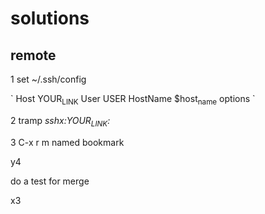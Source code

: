 * solutions
** remote

1 set ~/.ssh/config

`
Host YOUR_LINK
  User USER
  HostName $host_name
  options
`

2 tramp /sshx:YOUR_LINK:/

3 C-x r m named bookmark


y4

do a test for merge

x3